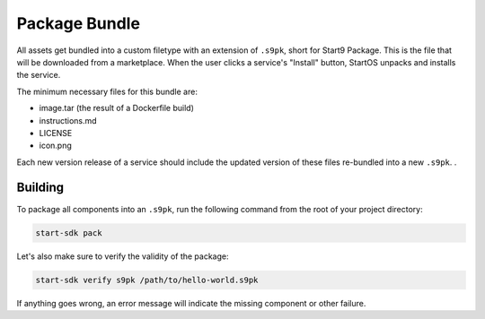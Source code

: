 .. _package:

==============
Package Bundle
==============

All assets get bundled into a custom filetype with an extension of ``.s9pk``, short for Start9 Package. This is the file that will be downloaded from a marketplace. When the user clicks a service's "Install" button, StartOS unpacks and installs the service.

The minimum necessary files for this bundle are:

- image.tar (the result of a Dockerfile build)
- instructions.md
- LICENSE
- icon.png

Each new version release of a service should include the updated version of these files re-bundled into a new ``.s9pk``. .

Building
--------

To package all components into an ``.s9pk``, run the following command from the root of your project directory:

.. code:: bash

    start-sdk pack

Let's also make sure to verify the validity of the package:

.. code:: bash

    start-sdk verify s9pk /path/to/hello-world.s9pk

If anything goes wrong, an error message will indicate the missing component or other failure.
